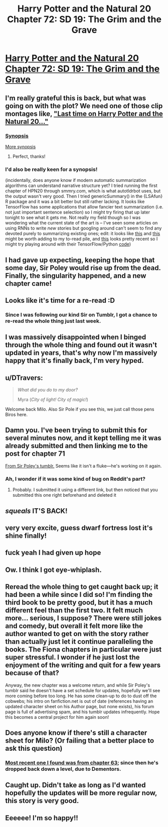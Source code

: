 #+TITLE: Harry Potter and the Natural 20 Chapter 72: SD 19: The Grim and the Grave

* [[https://www.fanfiction.net/s/8096183/72/Harry-Potter-and-the-Natural-20][Harry Potter and the Natural 20 Chapter 72: SD 19: The Grim and the Grave]]
:PROPERTIES:
:Author: blazinghand
:Score: 120
:DateUnix: 1512168735.0
:DateShort: 2017-Dec-02
:FlairText: MK
:END:

** I'm really grateful this is back, but what was going on with the plot? We need one of those clip montages like, [[http://tvtropes.org/pmwiki/pmwiki.php/Main/PreviouslyOn]["Last time on Harry Potter and the Natural 20..."]]
:PROPERTIES:
:Author: tokol
:Score: 31
:DateUnix: 1512169765.0
:DateShort: 2017-Dec-02
:END:

*** [[#s][Synopsis]]

[[#s][More synopsis]]
:PROPERTIES:
:Author: jjy
:Score: 22
:DateUnix: 1512245745.0
:DateShort: 2017-Dec-02
:END:

**** Perfect, thanks!
:PROPERTIES:
:Author: GlueBoy
:Score: 2
:DateUnix: 1512249433.0
:DateShort: 2017-Dec-03
:END:


*** I'd also be really keen for a synopsis!

(incidentally, does anyone know if modern automatic summarization algorithms can understand narrative structure yet? I tried running the first chapter of HPN20 through smmry.com, which is what autotldrbot uses, but the output wasn't very good. Then I tried genericSummary() in the {LSAfun} R package and it was a bit better but still rather lacking. It looks like TensorFlow has some applications that allow fancier text summarization (i.e. not just important sentence selection) so I might try firing that up later tonight to see what it gets me. Not really my field though so I was wondering what the current state of the art is -- I've seen some articles on using RNNs to write /new/ stories but googling around can't seem to find any devoted purely to summarizing existing ones; edit: it looks like [[https://arxiv.org/abs/1707.02268][this]] and [[http://thescipub.com/PDF/jcssp.2016.178.190.pdf][this]] might be worth adding to my to-read pile, and [[https://arxiv.org/pdf/1704.04368.pdf][this]] looks pretty recent so I might try playing around with their TensorFlow/Python [[https://github.com/abisee/pointer-generator][code]])
:PROPERTIES:
:Author: phylogenik
:Score: 13
:DateUnix: 1512178711.0
:DateShort: 2017-Dec-02
:END:


** I had gave up expecting, keeping the hope that some day, Sir Poley would rise up from the dead. Finally, the singularity happened, and a new chapter came!
:PROPERTIES:
:Author: HermioneGPEV
:Score: 18
:DateUnix: 1512188915.0
:DateShort: 2017-Dec-02
:END:


** Looks like it's time for a re-read :D
:PROPERTIES:
:Author: TempAccountIgnorePls
:Score: 14
:DateUnix: 1512169172.0
:DateShort: 2017-Dec-02
:END:

*** Since I was following our kind Sir on Tumblr, I got a chance to re-read the whole thing just last week.
:PROPERTIES:
:Author: xartab
:Score: 1
:DateUnix: 1512239947.0
:DateShort: 2017-Dec-02
:END:


** I was massively disappointed when I binged through the whole thing and found out it wasn't updated in years, that's why now I'm massively happy that it's finally back, I'm very hyped.
:PROPERTIES:
:Author: MaddoScientisto
:Score: 14
:DateUnix: 1512174506.0
:DateShort: 2017-Dec-02
:END:


** u/DTravers:
#+begin_quote
  /What did you do to my door?/

  Myra (/City of light! City of magic!/)
#+end_quote

Welcome back Milo. Also Sir Pole if you see this, we just call those pens Biros here.
:PROPERTIES:
:Author: DTravers
:Score: 13
:DateUnix: 1512201951.0
:DateShort: 2017-Dec-02
:END:


** Damn you. I've been trying to submit this for several minutes now, and it kept telling me it was already submitted and then linking me to the post for chapter 71

[[http://sirpoley.tumblr.com/post/168091740244/harry-potter-and-the-natural-20-chapter-72-sd-19][From Sir Poley's tumblr.]] Seems like it isn't a fluke---he's working on it again.
:PROPERTIES:
:Author: B_E_H_E_M_O_T_H
:Score: 9
:DateUnix: 1512168831.0
:DateShort: 2017-Dec-02
:END:

*** Ah, I wonder if it was some kind of bug on Reddit's part?
:PROPERTIES:
:Author: blazinghand
:Score: 2
:DateUnix: 1512171321.0
:DateShort: 2017-Dec-02
:END:

**** Probably. I submitted it using a different link, but then noticed that you submitted this one right beforehand and deleted it
:PROPERTIES:
:Author: B_E_H_E_M_O_T_H
:Score: 1
:DateUnix: 1512171515.0
:DateShort: 2017-Dec-02
:END:


** /squeals/ IT'S BACK!
:PROPERTIES:
:Author: Sailor_Vulcan
:Score: 5
:DateUnix: 1512190932.0
:DateShort: 2017-Dec-02
:END:


** very very excite, guess dwarf fortress lost it's shine finally!
:PROPERTIES:
:Author: emilybanc
:Score: 3
:DateUnix: 1512171206.0
:DateShort: 2017-Dec-02
:END:


** fuck yeah I had given up hope
:PROPERTIES:
:Author: GriffinJ
:Score: 3
:DateUnix: 1512348981.0
:DateShort: 2017-Dec-04
:END:


** Ow. I think I got eye-whiplash.
:PROPERTIES:
:Author: Trips-Over-Tail
:Score: 2
:DateUnix: 1512176006.0
:DateShort: 2017-Dec-02
:END:


** Reread the whole thing to get caught back up; it had been a while since I did so! I'm finding the third book to be pretty good, but it has a much different feel than the first two. It felt much more... serious, I suppose? There were still jokes and comedy, but overall it felt more like the author wanted to get on with the story rather than actually just let it continue paralleling the books. The Fiona chapters in particular were just super stressful. I wonder if he just lost the enjoyment of the writing and quit for a few years because of that?

Anyway, the new chapter was a welcome return, and while Sir Poley's tumblr said he doesn't have a set schedule for updates, hopefully we'll see more coming before too long. He has some clean-up to do to dust off the cobwebs; his intro on fanfiction.net is out of date (references having an updated character sheet on his Author page, but none exists), his forum page is full of advertising spam, and his tumblr updates infrequently. Hope this becomes a central project for him again soon!
:PROPERTIES:
:Author: AurelianoTampa
:Score: 2
:DateUnix: 1512756281.0
:DateShort: 2017-Dec-08
:END:


** Does anyone know if there's still a character sheet for Milo? (Or failing that a better place to ask this question)
:PROPERTIES:
:Author: Electric999999
:Score: 1
:DateUnix: 1512423836.0
:DateShort: 2017-Dec-05
:END:

*** [[https://www.myth-weavers.com/sheetview.php?sheetid=1026861][Most recent one I found was from chapter 63]]; since then he's dropped back down a level, due to Dementors.
:PROPERTIES:
:Author: AurelianoTampa
:Score: 3
:DateUnix: 1512755916.0
:DateShort: 2017-Dec-08
:END:


** Caught up. Didn't take as long as I'd wanted hopefully the updates will be more regular now, this story is very good.
:PROPERTIES:
:Author: elevul
:Score: 1
:DateUnix: 1512578803.0
:DateShort: 2017-Dec-06
:END:


** Eeeeee! I'm so happy!!
:PROPERTIES:
:Author: Gavinfoxx
:Score: 1
:DateUnix: 1513220736.0
:DateShort: 2017-Dec-14
:END:
